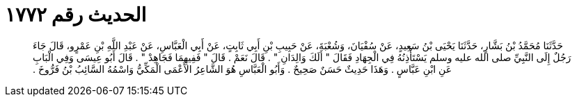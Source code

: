 
= الحديث رقم ١٧٧٢

[quote.hadith]
حَدَّثَنَا مُحَمَّدُ بْنُ بَشَّارٍ، حَدَّثَنَا يَحْيَى بْنُ سَعِيدٍ، عَنْ سُفْيَانَ، وَشُعْبَةَ، عَنْ حَبِيبِ بْنِ أَبِي ثَابِتٍ، عَنْ أَبِي الْعَبَّاسِ، عَنْ عَبْدِ اللَّهِ بْنِ عَمْرٍو، قَالَ جَاءَ رَجُلٌ إِلَى النَّبِيِّ صلى الله عليه وسلم يَسْتَأْذِنُهُ فِي الْجِهَادِ فَقَالَ ‏"‏ أَلَكَ وَالِدَانِ ‏"‏ ‏.‏ قَالَ نَعَمْ ‏.‏ قَالَ ‏"‏ فَفِيهِمَا فَجَاهِدْ ‏"‏ ‏.‏ قَالَ أَبُو عِيسَى وَفِي الْبَابِ عَنِ ابْنِ عَبَّاسٍ ‏.‏ وَهَذَا حَدِيثٌ حَسَنٌ صَحِيحٌ ‏.‏ وَأَبُو الْعَبَّاسِ هُوَ الشَّاعِرُ الأَعْمَى الْمَكِّيُّ وَاسْمُهُ السَّائِبُ بْنُ فَرُّوخَ ‏.‏